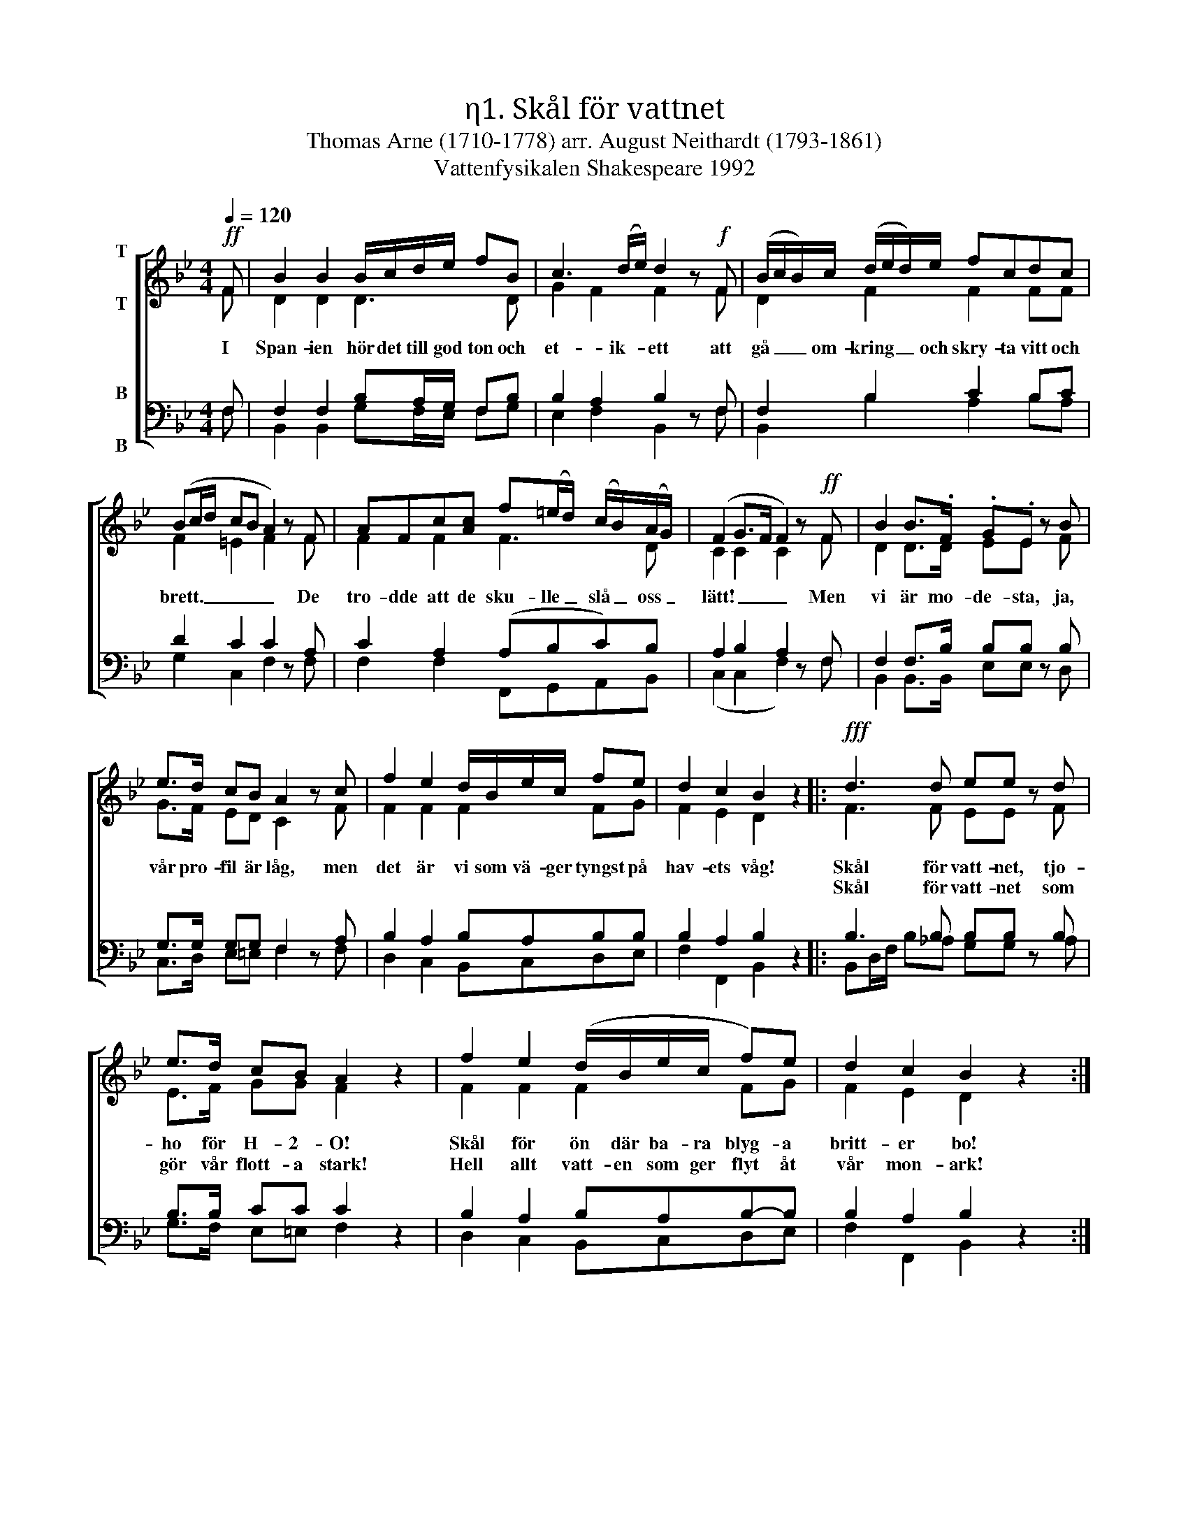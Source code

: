 X:1
T:η1. Skål för vattnet
T:Thomas Arne (1710-1778) arr. August Neithardt (1793-1861)
T:Vattenfysikalen Shakespeare 1992
%%score [ ( 1 2 ) ( 3 4 ) ]
L:1/8
Q:1/4=120
M:4/4
I:linebreak $
K:Bb
V:1 treble nm="T\n\nT"
V:2 treble 
V:3 bass nm="B\n\nB"
V:4 bass 
V:1
!ff! F | B2 B2 B/c/d/e/ fB | c3 (d/e/) d2 z!f! F | (B/c/B/)c/ (d/e/d/)e/ fcdc |$ %4
w: I|Span- ien hör det till god ton och|et- ik- * ett att|gå _ _ om- kring _ _ och skry- ta vitt och|
w: ||||
 (Bc/d/ cB A2) z F | AFc[Ac] f(=e/d/) (c/B/)(A/G/) | (F2 G>F F2) z!ff! F | B2 B>.F .G.E z B |$ %8
w: brett. _ _ _ _ _ De|tro- dde att de sku- lle _ slå _ oss _|lätt! _ _ _ Men|vi är mo- de- sta, ja,|
w: ||||
 e>d cB A2 z c | f2 e2 d/B/e/c/ fe | d2 c2 B2 z2 |:!fff! d3 d ee z d |$ e>d cB A2 z2 | %13
w: vår pro- fil är låg, men|det är vi som vä- ger tyngst på|hav- ets våg!|Skål för vatt- net, tjo-|ho för H- 2- O!|
w: |||Skål för vatt- net som|gör vår flott- a stark!|
 f2 e2 (d/B/e/c/ f)e | d2 c2 B2 z2 :| %15
w: Skål för ön där ba- ra blyg- a|britt- er bo!|
w: Hell allt vatt- en som ger flyt åt|vår mon- ark!|
V:2
 F | D2 D2 D3 D | G2 F2 F2 x F | D2 F2 F2 FF |$ F2 =E2 F2 x F | F2 F2 F3 D | C2 C2 C2 x F | %7
 D2 D>D EE x F |$ G>F ED C2 x F | F2 F2 F2 FG | F2 E2 D2 x2 |: F3 F EE x F |$ E>F GG F2 x2 | %13
 F2 F2 F2 FG | F2 E2 D2 x x :| %15
V:3
 F, | F,2 F,2 B,A,/G,/ F,B, | B,2 A,2 B,2 z F, | F,2 B,2 C2 B,C |$ D2 C2 C2 z A, | %5
 C2 A,2 (A,B,C)B, | A,2 B,2 A,2 z F, | F,2 F,>B, B,B, z B, |$ G,>G, G,G, F,2 z A, | %9
 B,2 A,2 B,A,B,B, | B,2 A,2 B,2 z2 |: B,3 B, B,B, z B, |$ B,>B, CC C2 z2 | B,2 A,2 B,A,B,-B, | %14
 B,2 A,2 B,2 z2 :| %15
V:4
 F, | B,,2 B,,2 G,F,/E,/ F,G, | E,2 F,2 B,,2 x F, | B,,2 B,2 A,2 B,A, |$ G,2 C,2 F,2 x F, | %5
 F,2 F,2 F,,G,,A,,B,, | (C,2 C,2 F,2) x F, | B,,2 B,,>B,, E,E, x D, |$ C,>D, E,=E, F,2 x F, | %9
 D,2 C,2 B,,C,D,E, | F,2 F,,2 B,,2 x2 |: B,,D,/F,/ B,_A, G,G, x A, |$ G,>F, E,=E, F,2 x2 | %13
 D,2 C,2 B,,C,D,E, | F,2 F,,2 B,,2 x x :| %15

